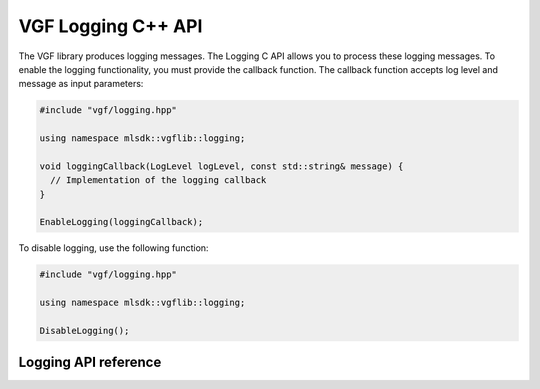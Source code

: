 VGF Logging C++ API
===================


The VGF library produces logging messages. The Logging C API allows you to process these logging messages. To enable the logging functionality, you must provide the callback function. The callback function accepts log level and message as input parameters:

.. code-block:: cpp

  #include "vgf/logging.hpp"

  using namespace mlsdk::vgflib::logging;

  void loggingCallback(LogLevel logLevel, const std::string& message) {
    // Implementation of the logging callback
  }

  EnableLogging(loggingCallback);

To disable logging, use the following function:

.. code-block:: cpp

  #include "vgf/logging.hpp"

  using namespace mlsdk::vgflib::logging;

  DisableLogging();

Logging API reference
---------------------

.. doxygengroup:: VGFLoggingAPI
    :project: MLSDK
    :content-only:
